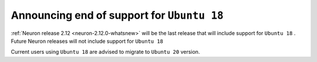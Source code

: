.. post:: Jul 13, 2023 11:00
    :language: en
    :tags: announce-eol, ubuntu18

.. _announce-eol-ubuntu18:

Announcing end of support for ``Ubuntu 18`` 
-------------------------------------------

:ref:`Neuron release 2.12 <neuron-2.12.0-whatsnew>` will be the last release that will include support for ``Ubuntu 18`` . Future Neuron releases will not include support for ``Ubuntu 18``

Current users using ``Ubuntu 18`` are advised to migrate to ``Ubuntu 20`` version.
